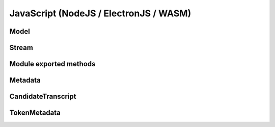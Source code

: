 JavaScript (NodeJS / ElectronJS / WASM)
================================

Model
-----

.. js:autoclass:: Model
   :members:

Stream
------

.. js:autoclass:: StreamImpl
   :members:

Module exported methods
-----------------------

.. js:autofunction:: FreeModel

.. js:autofunction:: FreeStream

.. js:autofunction:: FreeMetadata

.. js:autofunction:: Version

Metadata
--------

.. js:autoclass:: Metadata
   :members:

CandidateTranscript
-------------------

.. js:autoclass:: CandidateTranscript
   :members:

TokenMetadata
-------------

.. js:autoclass:: TokenMetadata
   :members:
